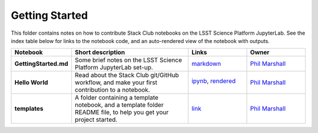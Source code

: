Getting Started
===============

This folder contains notes on how to contribute Stack Club notebooks on the LSST Science Platform JupyterLab. See the index table below for links to the notebook code, and an auto-rendered view of the notebook with outputs.
 
.. list-table::
   :widths: 10 20 10 10
   :header-rows: 1

   * - Notebook
     - Short description
     - Links
     - Owner


   * - **GettingStarted.md**
     - Some brief notes on the LSST Science Platform JupyterLab set-up.
     - `markdown <GettingStarted.md>`_
     - `Phil Marshall <https://github.com/LSSTScienceCollaborations/StackClub/issues/new?body=@drphilmarshall>`_


   * - **Hello World**
     - Read about the Stack Club git/GitHub workflow, and make your first contribution to a notebook.
     - `ipynb <Hello_World.ipynb>`_,
       `rendered <https://nbviewer.jupyter.org/github/LSSTScienceCollaborations/DMStackClub/blob/rendered/GettingStarted/Hello_World.nbconvert.ipynb>`_

       .. image:: https://github.com/LSSTScienceCollaborations/DMStackClub/blob/rendered/GettingStarted/log/Hello_World.svg
          :target: https://github.com/LSSTScienceCollaborations/DMStackClub/blob/rendered/GettingStarted/log/Hello_World.log

     - `Phil Marshall <https://github.com/LSSTScienceCollaborations/DMStackClub/issues/new?body=@drphilmarshall>`_


   * - **templates**
     - A folder containing a template notebook, and a template folder README file, to help you get your project started.
     - `link <templates>`_
     - `Phil Marshall <https://github.com/LSSTScienceCollaborations/StackClub/issues/new?body=@drphilmarshall>`_

